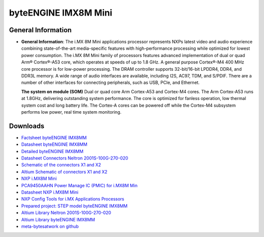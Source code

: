 #####################
byteENGINE IMX8M Mini
#####################

.. image:: https://www.bytesatwork.io/wp-content/uploads/2023/08/IMX8M_persp-scaled.jpg
   :height: 250px
   :align: right

********************
General Information
********************

-  **General Information**: The i.MX 8M Mini applications processor represents NXPs latest video and audio experience combining state-of-the-art media-specific features with high-performance processing while optimized for lowest power consumption.
   The i.MX 8M Mini family of processors features advanced implementation of dual or quad Arm® Cortex®-A53 core, which operates at speeds of up to 1.8 GHz. A general purpose Cortex®-M4 400 MHz core processor is for low-power processing.
   The DRAM controller supports 32-bit/16-bit LPDDR4, DDR4, and DDR3L memory. A wide range of audio interfaces are available, including I2S, AC97, TDM, and S/PDIF. There are a number of other interfaces for connecting peripherals, such as USB, PCIe, and Ethernet.

   **The system on module (SOM)** Dual or quad core Arm Cortex-A53 and Cortex-M4 cores. The Arm Cortex-A53 runs at 1.8GHz, delivering outstanding system performance. The core is optimized for fanless operation, low thermal system cost and long battery life. The Cortex-A cores can be powered off while the Cortex-M4 subsystem performs low power, real time system monitoring. 




   
*********
Downloads
*********

- `Factsheet byteENGINE IMX8MM <https://www.bytesatwork.io/wp-content/uploads/2021/11/DE_Fact_Sheet_IMX8MM-2.pdf>`_
- `Datasheet byteENGINE IMX8MM <https://www.bytesatwork.io/wp-content/uploads/2023/09/Datasheet_byteENGINE_IMX8MM_v1.2-1.pdf>`_
- `Detailed byteENGINE IMX8MM <https://download.bytesatwork.io/documentation/byteENGINE/ressources/byteENGINE-M6-pinout.xlsx>`_
- `Datasheet Connectors Neltron 2001S-100G-270-020 <https://download.bytesatwork.io/documentation/byteENGINE/ressources/Neltron_2000P.pdf>`_
- `Schematic of the connectors X1 and X2 <https://download.bytesatwork.io/documentation/byteENGINE/ressources/m6-connector-pinout.pdf>`_
- `Altium Schematic of connectors X1 and X2 <https://download.bytesatwork.io/documentation/byteENGINE/ressources/m6connector-doc.SchDoc>`_
- `NXP i.MX8M Mini <https://www.nxp.com/products/processors-and-microcontrollers/arm-processors/i-mx-applications-processors/i-mx-8-processors/i-mx-8m-mini-arm-cortex-a53-cortex-m4-audio-voice-video:i.MX8MMINI?&tab=Documentation_Tab&linkline=Data-Sheet>`_
- `PCA9450AAHN Power Manage IC (PMIC) for i.MX8M Min <https://www.nxp.com/part/PCA9450AAHN#/>`_
- `Datasheet NXP i.MX8M Mini <https://www.nxp.com/products/processors-and-microcontrollers/arm-processors/i-mx-applications-processors/i-mx-8-processors/i-mx-8m-mini-arm-cortex-a53-cortex-m4-audio-voice-video:i.MX8MMINI?&tab=Documentation_Tab&linkline=Data-Sheet>`_
- `NXP Config Tools for i.MX Applications Processors <https://www.nxp.com/design/designs/config-tools-for-i-mx-applications-processors:CONFIG-TOOLS-IM>`_
- `Prepared project: STEP model byteENGINE IMX8MM <https://download.bytesatwork.io/documentation/byteENGINE/ressources/byteengine-m6.step>`_
- `Altium Library Neltron 2001S-100G-270-020 <https://download.bytesatwork.io/documentation/byteENGINE/ressources/2001s-100G-270-020.zip>`_
- `Altium Library byteENGINE IMX8MM <https://download.bytesatwork.io/documentation/byteENGINE/ressources/bE_M6_IMX8MM.IntLib>`_
- `meta-bytesatwork on github <https://github.com/bytesatwork/meta-bytesatwork>`_


.. This is the footer, don't edit after this
.. image:: ../images/wiki_footer.jpg
   :align: center
   :target: https://www.bytesatwork.io
